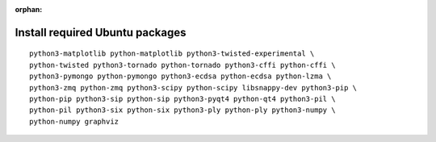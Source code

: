 :orphan:

^^^^^^^^^^^^^^^^^^^^^^^^^^^^^^^^
Install required Ubuntu packages
^^^^^^^^^^^^^^^^^^^^^^^^^^^^^^^^

::

    python3-matplotlib python-matplotlib python3-twisted-experimental \
    python-twisted python3-tornado python-tornado python3-cffi python-cffi \
    python3-pymongo python-pymongo python3-ecdsa python-ecdsa python-lzma \
    python3-zmq python-zmq python3-scipy python-scipy libsnappy-dev python3-pip \
    python-pip python3-sip python-sip python3-pyqt4 python-qt4 python3-pil \
    python-pil python3-six python-six python3-ply python-ply python3-numpy \
    python-numpy graphviz
